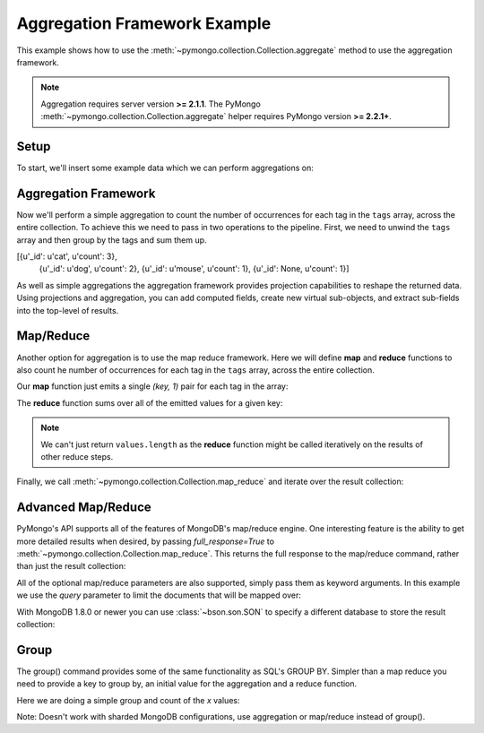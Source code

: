 Aggregation Framework Example
=============================

.. testsetup::

  from pymongo import Connection
  connection = Connection()
  connection.drop_database('aggregation_example')

This example shows how to use the
:meth:`~pymongo.collection.Collection.aggregate` method to use the aggregation
framework.

.. note::

    Aggregation requires server version **>= 2.1.1**. The PyMongo
    :meth:`~pymongo.collection.Collection.aggregate` helper requires
    PyMongo version **>= 2.2.1+**.

Setup
-----
To start, we'll insert some example data which we can perform
aggregations on:

.. doctest::

  >>> from pymongo import Connection
  >>> db = Connection().aggregation_example
  >>> db.things.insert({"x": 1, "tags": ["dog", "cat"]})
  ObjectId('...')
  >>> db.things.insert({"x": 2, "tags": ["cat"]})
  ObjectId('...')
  >>> db.things.insert({"x": 2, "tags": ["mouse", "cat", "dog"]})
  ObjectId('...')
  >>> db.things.insert({"x": 3, "tags": []})
  ObjectId('...')

Aggregation Framework
---------------------

Now we'll perform a simple aggregation to count the number of occurrences
for each tag in the ``tags`` array, across the entire collection.  To achieve
this we need to pass in two operations to the pipeline.  First, we need to
unwind the ``tags`` array and then group by the tags and sum them up.

.. doctest::

  >>> db.things.aggregate([
  ...         {"$unwind": "$tags"},
  ...         {"$group": {"_id": "$tags", "count": {"$sum": 1}}},
  ...         {"$sort": {"count": -1, "_id": -1}}
  ...     ])
  ...
[{u'_id': u'cat', u'count': 3},
 {u'_id': u'dog', u'count': 2},
 {u'_id': u'mouse', u'count': 1},
 {u'_id': None, u'count': 1}]


As well as simple aggregations the aggregation framework provides projection
capabilities to reshape the returned data. Using projections and aggregation,
you can add computed fields, create new virtual sub-objects, and extract
sub-fields into the top-level of results.

.. seealso:: The full documentation for MongoDB's `aggregation framework
    <http://docs.mongodb.org/manual/applications/aggregation>`_

Map/Reduce
----------

Another option for aggregation is to use the map reduce framework.  Here we
will define **map** and **reduce** functions to also count he number of
occurrences for each tag in the ``tags`` array, across the entire collection.

Our **map** function just emits a single `(key, 1)` pair for each tag in
the array:

.. doctest::

  >>> from bson.code import Code
  >>> mapper = Code("""
  ...               function () {
  ...                 this.tags.forEach(function(z) {
  ...                   emit(z, 1);
  ...                 });
  ...               }
  ...               """)

The **reduce** function sums over all of the emitted values for a given key:

.. doctest::

  >>> reducer = Code("""
  ...                function (key, values) {
  ...                  var total = 0;
  ...                  for (var i = 0; i < values.length; i++) {
  ...                    total += values[i];
  ...                  }
  ...                  return total;
  ...                }
  ...                """)

.. note:: We can't just return ``values.length`` as the **reduce** function
   might be called iteratively on the results of other reduce steps.

Finally, we call :meth:`~pymongo.collection.Collection.map_reduce` and
iterate over the result collection:

.. doctest::

  >>> result = db.things.map_reduce(mapper, reducer, "myresults")
  >>> for doc in result.find():
  ...   print doc
  ...
  {u'_id': u'cat', u'value': 3.0}
  {u'_id': u'dog', u'value': 2.0}
  {u'_id': u'mouse', u'value': 1.0}

Advanced Map/Reduce
-------------------

PyMongo's API supports all of the features of MongoDB's map/reduce engine.
One interesting feature is the ability to get more detailed results when
desired, by passing `full_response=True` to
:meth:`~pymongo.collection.Collection.map_reduce`. This returns the full
response to the map/reduce command, rather than just the result collection:

.. doctest::

  >>> db.things.map_reduce(mapper, reducer, "myresults", full_response=True)
  {u'counts': {u'input': 4, u'reduce': 2, u'emit': 6, u'output': 3}, u'timeMillis': ..., u'ok': ..., u'result': u'...'}

All of the optional map/reduce parameters are also supported, simply pass them
as keyword arguments. In this example we use the `query` parameter to limit the
documents that will be mapped over:

.. doctest::

  >>> result = db.things.map_reduce(mapper, reducer, "myresults", query={"x": {"$lt": 2}})
  >>> for doc in result.find():
  ...   print doc
  ...
  {u'_id': u'cat', u'value': 1.0}
  {u'_id': u'dog', u'value': 1.0}

With MongoDB 1.8.0 or newer you can use :class:`~bson.son.SON` to specify a
different database to store the result collection:

.. doctest::

  >>> from bson.son import SON
  >>> db.things.map_reduce(mapper, reducer, out=SON([("replace", "results"), ("db", "outdb")]), full_response=True)
  {u'counts': {u'input': 4, u'reduce': 2, u'emit': 6, u'output': 3}, u'timeMillis': ..., u'ok': ..., u'result': {u'db': ..., u'collection': ...}}

.. seealso:: The full list of options for MongoDB's `map reduce engine <http://www.mongodb.org/display/DOCS/MapReduce>`_

Group
-----

The group() command provides some of the same functionality as SQL's GROUP BY.
Simpler than a map reduce you need to provide a key to group by, an initial
value for the aggregation and a reduce function.

Here we are doing a simple group and count of the `x` values:

.. doctest::
  >>> reducer = Code("""
  ...                function(obj, prev){
  ...                  prev.count++;
  ...                }
  ...                """)
  ...
  >>> from bson.son import SON
  >>> results = db.things.group(key={"x":1}, condition={}, initial={"count": 0}, reduce=reducer))
  >>> for doc in results:
  ...   print doc
  {u'count': 1.0, u'x': 1.0}
  {u'count': 2.0, u'x': 2.0}
  {u'count': 1.0, u'x': 3.0}

Note: Doesn't work with sharded MongoDB configurations, use aggregation or
map/reduce instead of group().

.. seealso:: The full list of options for MongoDB's `group method <http://www.mongodb.org/display/DOCS/Aggregation#Aggregation-Group>`_